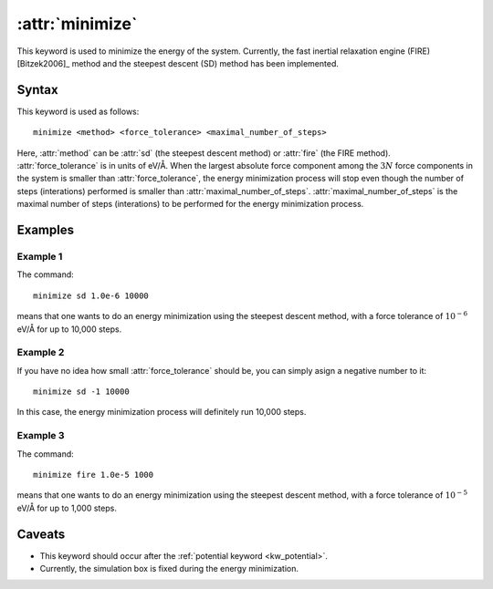 .. _kw_minimize:
.. index::
   single: minimize (keyword in run.in)

:attr:`minimize`
================

This keyword is used to minimize the energy of the system.
Currently, the fast inertial relaxation engine (FIRE) [Bitzek2006]_ method and the steepest descent (SD) method has been implemented.


Syntax
------

This keyword is used as follows::

  minimize <method> <force_tolerance> <maximal_number_of_steps>

Here,
:attr:`method` can be :attr:`sd` (the steepest descent method) or :attr:`fire` (the FIRE method).
:attr:`force_tolerance` is in units of eV/Å.
When the largest absolute force component among the :math:`3N` force components in the system is smaller than :attr:`force_tolerance`, the energy minimization process will stop even though the number of steps (interations) performed is smaller than :attr:`maximal_number_of_steps`.
:attr:`maximal_number_of_steps` is the maximal number of steps (interations) to be performed for the energy minimization process.

Examples
--------

Example 1
^^^^^^^^^
The command::

  minimize sd 1.0e-6 10000

means that one wants to do an energy minimization using the steepest descent method, with a force tolerance of :math:`10^{-6}` eV/Å for up to 10,000 steps.

Example 2
^^^^^^^^^
If you have no idea how small :attr:`force_tolerance` should be, you can simply asign a negative number to it::

  minimize sd -1 10000

In this case, the energy minimization process will definitely run 10,000 steps.

Example 3
^^^^^^^^^
The command::

  minimize fire 1.0e-5 1000

means that one wants to do an energy minimization using the steepest descent method, with a force tolerance of :math:`10^{-5}` eV/Å for up to 1,000 steps.

Caveats
-------

* This keyword should occur after the :ref:`potential keyword <kw_potential>`.
* Currently, the simulation box is fixed during the energy minimization.
